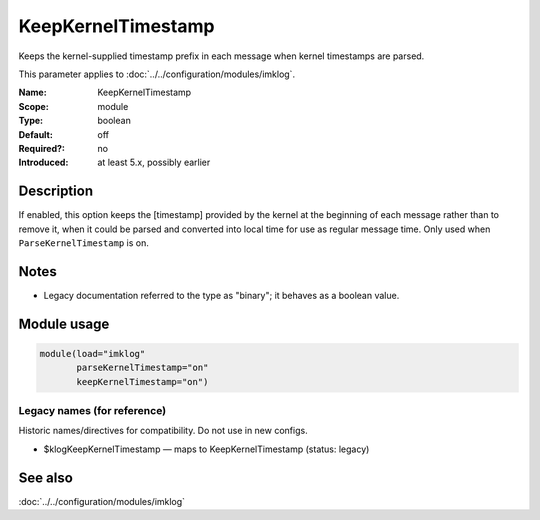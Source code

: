 .. _param-imklog-keepkerneltimestamp:
.. _imklog.parameter.module.keepkerneltimestamp:

KeepKernelTimestamp
===================

.. index::
   single: imklog; KeepKernelTimestamp
   single: KeepKernelTimestamp

.. summary-start

Keeps the kernel-supplied timestamp prefix in each message when kernel timestamps are parsed.

.. summary-end

This parameter applies to :doc:`../../configuration/modules/imklog`.

:Name: KeepKernelTimestamp
:Scope: module
:Type: boolean
:Default: off
:Required?: no
:Introduced: at least 5.x, possibly earlier

Description
-----------
If enabled, this option keeps the [timestamp] provided by the
kernel at the beginning of each message rather than to remove it, when it
could be parsed and converted into local time for use as regular message
time. Only used when ``ParseKernelTimestamp`` is on.

Notes
-----
- Legacy documentation referred to the type as "binary"; it behaves as a boolean value.

Module usage
------------
.. _param-imklog-module-keepkerneltimestamp:
.. _imklog.parameter.module.keepkerneltimestamp-usage:

.. code-block:: rsyslog

   module(load="imklog"
          parseKernelTimestamp="on"
          keepKernelTimestamp="on")

Legacy names (for reference)
~~~~~~~~~~~~~~~~~~~~~~~~~~~~
Historic names/directives for compatibility. Do not use in new configs.

.. _imklog.parameter.legacy.klogkeepkerneltimestamp:

- $klogKeepKernelTimestamp — maps to KeepKernelTimestamp (status: legacy)

.. index::
   single: imklog; $klogKeepKernelTimestamp
   single: $klogKeepKernelTimestamp

See also
--------
:doc:`../../configuration/modules/imklog`
